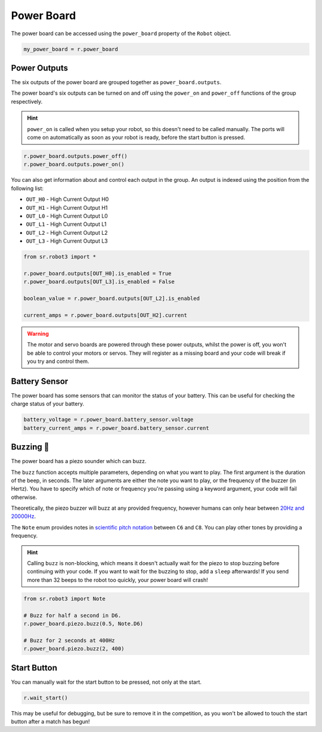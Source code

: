 Power Board
===========

The power board can be accessed using the ``power_board`` property of
the ``Robot`` object.

.. code:: python

   my_power_board = r.power_board

Power Outputs
-------------

The six outputs of the power board are grouped together as ``power_board.outputs``.

The power board's six outputs can be turned on and off using the
``power_on`` and ``power_off`` functions of the group respectively.

.. Hint:: ``power_on`` is called when you setup your robot, so
   this doesn't need to be called manually. The ports will come on
   automatically as soon as your robot is ready, before the start button is
   pressed.

.. code:: python

   r.power_board.outputs.power_off()
   r.power_board.outputs.power_on()


You can also get information about and control each output in the group.
An output is indexed using the position from the following list:

- ``OUT_H0`` - High Current Output H0
- ``OUT_H1`` - High Current Output H1
- ``OUT_L0`` - High Current Output L0
- ``OUT_L1`` - High Current Output L1
- ``OUT_L2`` - High Current Output L2
- ``OUT_L3`` - High Current Output L3

.. code:: python

   from sr.robot3 import *

   r.power_board.outputs[OUT_H0].is_enabled = True
   r.power_board.outputs[OUT_L3].is_enabled = False
   
   boolean_value = r.power_board.outputs[OUT_L2].is_enabled

   current_amps = r.power_board.outputs[OUT_H2].current

.. Warning:: The motor and servo boards are powered through these
   power outputs, whilst the power is off, you won't be able to control
   your motors or servos. They will register as a missing board and your code will
   break if you try and control them.

Battery Sensor
--------------

The power board has some sensors that can monitor the status of your battery.
This can be useful for checking the charge status of your battery.

.. code:: python
   
   battery_voltage = r.power_board.battery_sensor.voltage
   battery_current_amps = r.power_board.battery_sensor.current

Buzzing 🐝
----------

The power board has a piezo sounder which can buzz.

The ``buzz`` function accepts multiple parameters, depending on what you
want to play. The first argument is the duration of the beep, in
seconds. The later arguments are either the note you want to play, or
the frequency of the buzzer (in Hertz). You have to specify which of note
or frequency you're passing using a keyword argument, your code will
fail otherwise.

Theoretically, the piezo buzzer will buzz at any provided frequency,
however humans can only hear between `20Hz and
20000Hz <https://en.wikipedia.org/wiki/Hearing_range#Humans>`__.

The ``Note`` enum provides notes in `scientific pitch notation
<https://en.wikipedia.org/wiki/Scientific_pitch_notation>`__ between
``C6`` and ``C8``. You can play other tones by providing a frequency.

.. Hint:: Calling ``buzz`` is non-blocking, which means it doesn't
   actually wait for the piezo to stop buzzing before continuing with your
   code. If you want to wait for the buzzing to stop, add a
   ``sleep`` afterwards! If you send more than 32 beeps to the robot too 
   quickly, your power board will crash!

.. code:: python

   from sr.robot3 import Note

   # Buzz for half a second in D6.
   r.power_board.piezo.buzz(0.5, Note.D6)

   # Buzz for 2 seconds at 400Hz
   r.power_board.piezo.buzz(2, 400)


Start Button
------------

You can manually wait for the start button to be pressed, not only at
the start.

.. code:: python

   r.wait_start()

This may be useful for debugging, but be sure to remove it in the
competition, as you won't be allowed to touch the start button after a match has begun!
